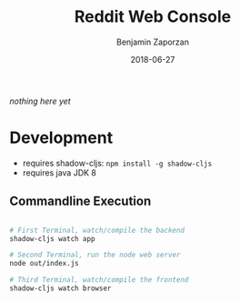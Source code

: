 #+TITLE: Reddit Web Console
#+AUTHOR: Benjamin Zaporzan
#+DATE: 2018-06-27
#+EMAIL: benzaporzan@gmail.com
#+LANGUAGE: en
#+OPTIONS: H:2 num:t toc:t \n:nil ::t |:t ^:t f:t tex:t

/nothing here yet/


* Development
  - requires shadow-cljs: ~npm install -g shadow-cljs~
  - requires java JDK 8

** Commandline Execution

   #+BEGIN_SRC sh

   # First Terminal, watch/compile the backend
   shadow-cljs watch app

   # Second Terminal, run the node web server
   node out/index.js

   # Third Terminal, watch/compile the frontend
   shadow-cljs watch browser

   #+END_SRC
